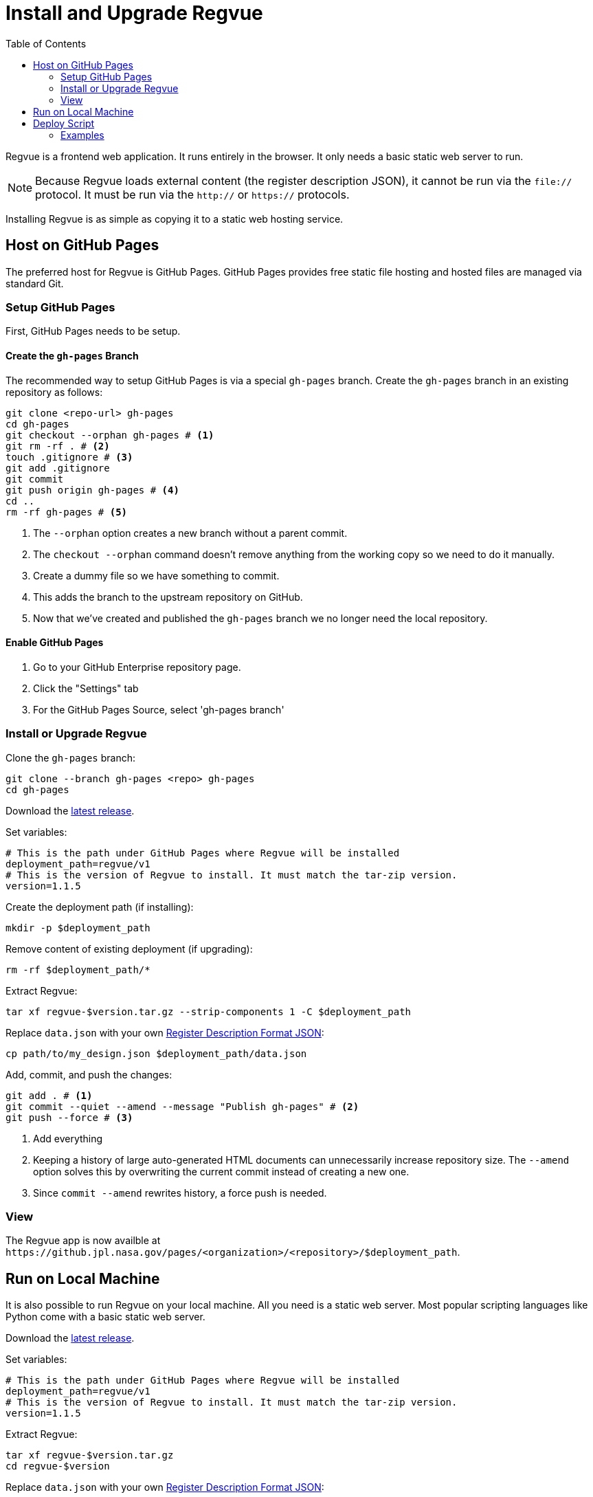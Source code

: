 = Install and Upgrade Regvue
:toc:

Regvue is a frontend web application.
It runs entirely in the browser.
It only needs a basic static web server to run.

NOTE: Because Regvue loads external content (the register description JSON), it cannot be run via the `file://` protocol.
It must be run via the `http://` or `https://` protocols.

Installing Regvue is as simple as copying it to a static web hosting service.

== Host on GitHub Pages

The preferred host for Regvue is GitHub Pages.
GitHub Pages provides free static file hosting and hosted files are managed via standard Git.

=== Setup GitHub Pages

First, GitHub Pages needs to be setup.

==== Create the `gh-pages` Branch

The recommended way to setup GitHub Pages is via a special `gh-pages` branch.
Create the `gh-pages` branch in an existing repository as follows:

[source,sh]
----
git clone <repo-url> gh-pages
cd gh-pages
git checkout --orphan gh-pages # <1>
git rm -rf . # <2>
touch .gitignore # <3>
git add .gitignore
git commit
git push origin gh-pages # <4>
cd ..
rm -rf gh-pages # <5>
----
<1> The `--orphan` option creates a new branch without a parent commit.
<2> The `checkout --orphan` command doesn't remove anything from the working copy so we need to do it manually.
<3> Create a dummy file so we have something to commit.
<4> This adds the branch to the upstream repository on GitHub.
<5> Now that we've created and published the `gh-pages` branch we no longer need the local repository.

==== Enable GitHub Pages

. Go to your GitHub Enterprise repository page.
. Click the "Settings" tab
. For the GitHub Pages Source, select 'gh-pages branch'

=== Install or Upgrade Regvue

Clone the `gh-pages` branch:

[source,sh]
----
git clone --branch gh-pages <repo> gh-pages
cd gh-pages
----

Download the https://github.jpl.nasa.gov/regvue/regvue/releases[latest release].

Set variables:

[source,sh]
----
# This is the path under GitHub Pages where Regvue will be installed
deployment_path=regvue/v1
# This is the version of Regvue to install. It must match the tar-zip version.
version=1.1.5
----

Create the deployment path (if installing):

[source,sh]
----
mkdir -p $deployment_path
----

Remove content of existing deployment (if upgrading):

[source,sh]
----
rm -rf $deployment_path/*
----

Extract Regvue:

[source,sh]
----
tar xf regvue-$version.tar.gz --strip-components 1 -C $deployment_path
----

Replace `data.json` with your own link:../schema/register-description-format.adoc[Register Description Format JSON]:

[source,sh]
----
cp path/to/my_design.json $deployment_path/data.json
----

Add, commit, and push the changes:

[source,sh]
----
git add . # <1>
git commit --quiet --amend --message "Publish gh-pages" # <2>
git push --force # <3>
----
<1> Add everything
<2> Keeping a history of large auto-generated HTML documents can unnecessarily increase repository size.
The `--amend` option solves this by overwriting the current commit instead of creating a new one.
<3> Since `commit --amend` rewrites history, a force push is needed.

=== View

The Regvue app is now availble at `\https://github.jpl.nasa.gov/pages/<organization>/<repository>/$deployment_path`.

== Run on Local Machine

It is also possible to run Regvue on your local machine.
All you need is a static web server.
Most popular scripting languages like Python come with a basic static web server.

Download the https://github.jpl.nasa.gov/regvue/regvue/releases[latest release].

Set variables:

[source,sh]
----
# This is the path under GitHub Pages where Regvue will be installed
deployment_path=regvue/v1
# This is the version of Regvue to install. It must match the tar-zip version.
version=1.1.5
----

Extract Regvue:

[source,sh]
----
tar xf regvue-$version.tar.gz
cd regvue-$version
----

Replace `data.json` with your own link:../schema/register-description-format.adoc[Register Description Format JSON]:

[source,sh]
----
cp path/to/my_design.json data.json
----

Start a local webserver:

[source,sh]
----
# Using Python 3
python3 -m http.server 8080

# Using Python 2
python -m SimpleHTTPServer 8080
----

Open http://localhost:8080

== Deploy Script

The link:scripts/deploy[deploy script] automates creating new or upgrade existing deployments on GitHub Pages.
To use the deploy script, you must have the https://cli.github.com/[GitHub CLI] installed and it must be authenticated to your GitHub instance.

=== Examples

Upgrade the self-hosted deployment at `https://github.jpl.nasa.gov/pages/org/repo/regvue` to the latest version.

[source,sh]
----
scripts/deploy \
    --deployment-repository https://github.jpl.nasa.gov/org/repo \
    --deployment-path regvue \
    --release latest
----

Upgrade the official UAT deployment to version v1.1.4.

[source,sh]
----
scripts/deploy \
    --deployment-repository https://github.jpl.nasa.gov/regvue/regvue \
    --deployment-path uat \
    --release v1.1.4
----

Create an official v1.1.4 deployment.

[source,sh]
----
scripts/deploy \
    --deployment-repository https://github.jpl.nasa.gov/regvue/regvue \
    --deployment-path v1.1.4 \
    --release v1.1.4
----

Upgrade the official v1 deployment to the latest version.

[source,sh]
----
scripts/deploy \
    --deployment-repository https://github.jpl.nasa.gov/regvue/regvue \
    --deployment-path v1 \
    --release latest
----
